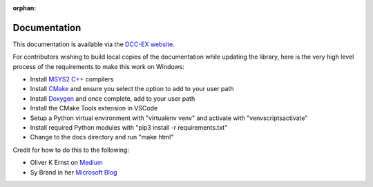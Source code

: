 :orphan:

Documentation
=============

This documentation is available via the `DCC-EX website <https://dcc-ex.com/DCCEXProtocol/index.html>`_.

For contributors wishing to build local copies of the documentation while updating the library, here is the very high level process of the requirements to make this work on Windows:

- Install `MSYS2 C++ <https://code.visualstudio.com/docs/cpp/config-mingw#_prerequisites>`_ compilers
- Install `CMake <https://cmake.org/download/>`_ and ensure you select the option to add to your user path
- Install `Doxygen <https://www.doxygen.nl/download.html>`_ and once complete, add to your user path
- Install the CMake Tools extension in VSCode
- Setup a Python virtual environment with "virtualenv venv" and activate with "venv\scripts\activate"
- Install required Python modules with "pip3 install -r requirements.txt"
- Change to the docs directory and run "make html"

Credit for how to do this to the following:

- Oliver K Ernst on `Medium <https://medium.com/practical-coding/c-documentation-with-doxygen-cmake-sphinx-breathe-for-those-of-use-who-are-totally-lost-7d555386fe13>`_
- Sy Brand in her `Microsoft Blog <https://devblogs.microsoft.com/cppblog/clear-functional-c-documentation-with-sphinx-breathe-doxygen-cmake/>`_
